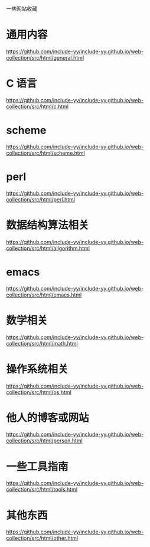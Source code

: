 一些网站收藏
* 通用内容
https://github.com/include-yy/include-yy.github.io/web-collection/src/html/general.html

* C 语言
https://github.com/include-yy/include-yy.github.io/web-collection/src/html/c.html

* scheme 
https://github.com/include-yy/include-yy.github.io/web-collection/src/html/scheme.html

* perl 
https://github.com/include-yy/include-yy.github.io/web-collection/src/html/perl.html

* 数据结构算法相关
https://github.com/include-yy/include-yy.github.io/web-collection/src/html/allgorithm.html

* emacs 
https://github.com/include-yy/include-yy.github.io/web-collection/src/html/emacs.html

* 数学相关
https://github.com/include-yy/include-yy.github.io/web-collection/src/html/math.html

* 操作系统相关
https://github.com/include-yy/include-yy.github.io/web-collection/src/html/os.html

* 他人的博客或网站
https://github.com/include-yy/include-yy.github.io/web-collection/src/html/person.html

* 一些工具指南
https://github.com/include-yy/include-yy.github.io/web-collection/src/html/tools.html

* 其他东西
https://github.com/include-yy/include-yy.github.io/web-collection/src/html/other.html

